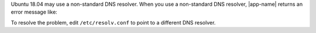 Ubuntu 18.04 may use a non-standard DNS resolver. When you use a
non-standard DNS resolver, |app-name| returns an error message like:

.. code-block:: shell
   :copyable: false

   error parsing uri: lookup <HOSTNAME> on 127.0.0.53:53: cannot unmarshal DNS message

To resolve the problem, edit ``/etc/resolv.conf`` to point to a
different DNS resolver.
